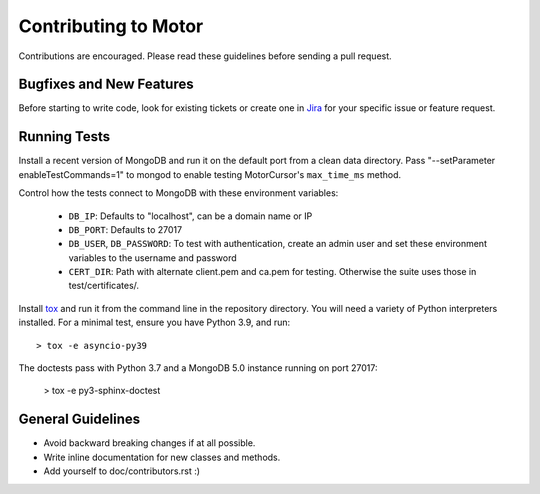 Contributing to Motor
=====================

Contributions are encouraged. Please read these guidelines before sending a
pull request.

Bugfixes and New Features
-------------------------

Before starting to write code, look for existing tickets or create one in `Jira
<https://jira.mongodb.org/browse/MOTOR>`_ for your specific issue or feature
request.

Running Tests
-------------

Install a recent version of MongoDB and run it on the default port from a clean
data directory. Pass "--setParameter enableTestCommands=1" to mongod to enable
testing MotorCursor's ``max_time_ms`` method.

Control how the tests connect to MongoDB with these environment variables:

 - ``DB_IP``: Defaults to "localhost", can be a domain name or IP
 - ``DB_PORT``: Defaults to 27017
 - ``DB_USER``, ``DB_PASSWORD``: To test with authentication, create an admin
   user and set these environment variables to the username and password
 - ``CERT_DIR``: Path with alternate client.pem and ca.pem for testing.
   Otherwise the suite uses those in test/certificates/.

Install `tox`_ and run it from the command line in the repository directory.
You will need a variety of Python interpreters installed. For a minimal test,
ensure you have Python 3.9, and run::

  > tox -e asyncio-py39

The doctests pass with Python 3.7 and a MongoDB 5.0 instance running on
port 27017:

  > tox -e py3-sphinx-doctest

.. _tox: https://testrun.org/tox/

General Guidelines
------------------

- Avoid backward breaking changes if at all possible.
- Write inline documentation for new classes and methods.
- Add yourself to doc/contributors.rst :)
